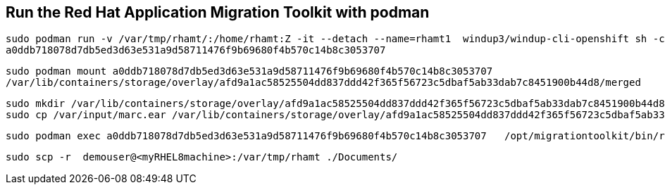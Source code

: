 

== Run the Red Hat Application Migration Toolkit with podman 


----
sudo podman run -v /var/tmp/rhamt/:/home/rhamt:Z -it --detach --name=rhamt1  windup3/windup-cli-openshift sh -c 'while true ;do wait; done'
a0ddb718078d7db5ed3d63e531a9d58711476f9b69680f4b570c14b8c3053707
----


----
sudo podman mount a0ddb718078d7db5ed3d63e531a9d58711476f9b69680f4b570c14b8c3053707
/var/lib/containers/storage/overlay/afd9a1ac58525504dd837ddd42f365f56723c5dbaf5ab33dab7c8451900b44d8/merged
----


----
sudo mkdir /var/lib/containers/storage/overlay/afd9a1ac58525504dd837ddd42f365f56723c5dbaf5ab33dab7c8451900b44d8/merged/var/input
sudo cp /var/input/marc.ear /var/lib/containers/storage/overlay/afd9a1ac58525504dd837ddd42f365f56723c5dbaf5ab33dab7c8451900b44d8/merged/var/input
----


----
sudo podman exec a0ddb718078d7db5ed3d63e531a9d58711476f9b69680f4b570c14b8c3053707   /opt/migrationtoolkit/bin/rhamt-cli  --sourceMode --input /var/input/marc.ear --output /home/rhamt --target eap7
----


----
sudo scp -r  demouser@<myRHEL8machine>:/var/tmp/rhamt ./Documents/
----

